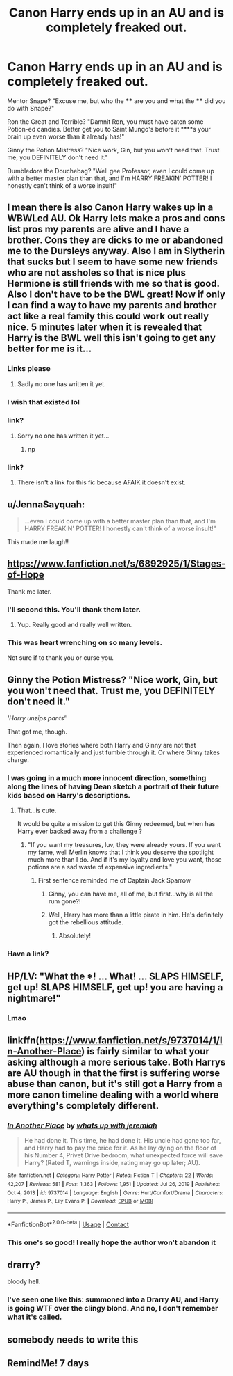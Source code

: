 #+TITLE: Canon Harry ends up in an AU and is completely freaked out.

* Canon Harry ends up in an AU and is completely freaked out.
:PROPERTIES:
:Author: KevMan18
:Score: 318
:DateUnix: 1610507406.0
:DateShort: 2021-Jan-13
:FlairText: Prompt
:END:
Mentor Snape? "Excuse me, but who the **** are you and what the **** did you do with Snape?"

Ron the Great and Terrible? "Damnit Ron, you must have eaten some Potion-ed candies. Better get you to Saint Mungo's before it ****s your brain up even worse than it already has!"

Ginny the Potion Mistress? "Nice work, Gin, but you won't need that. Trust me, you DEFINITELY don't need it."

Dumbledore the Douchebag? "Well gee Professor, even I could come up with a better master plan than that, and I'm HARRY FREAKIN' POTTER! I honestly can't think of a worse insult!"


** I mean there is also Canon Harry wakes up in a WBWLed AU. Ok Harry lets make a pros and cons list pros my parents are alive and I have a brother. Cons they are dicks to me or abandoned me to the Dursleys anyway. Also I am in Slytherin that sucks but I seem to have some new friends who are not assholes so that is nice plus Hermione is still friends with me so that is good. Also I don't have to be the BWL great! Now if only I can find a way to have my parents and brother act like a real family this could work out really nice. 5 minutes later when it is revealed that Harry is the BWL well this isn't going to get any better for me is it...
:PROPERTIES:
:Author: cretsben
:Score: 170
:DateUnix: 1610510910.0
:DateShort: 2021-Jan-13
:END:

*** Links please
:PROPERTIES:
:Score: 19
:DateUnix: 1610528817.0
:DateShort: 2021-Jan-13
:END:

**** Sadly no one has written it yet.
:PROPERTIES:
:Author: cretsben
:Score: 19
:DateUnix: 1610539315.0
:DateShort: 2021-Jan-13
:END:


*** I wish that existed lol
:PROPERTIES:
:Author: BleedFree
:Score: 7
:DateUnix: 1610553859.0
:DateShort: 2021-Jan-13
:END:


*** link?
:PROPERTIES:
:Author: glp1992
:Score: 7
:DateUnix: 1610536004.0
:DateShort: 2021-Jan-13
:END:

**** Sorry no one has written it yet...
:PROPERTIES:
:Author: cretsben
:Score: 7
:DateUnix: 1610539275.0
:DateShort: 2021-Jan-13
:END:

***** np
:PROPERTIES:
:Author: glp1992
:Score: 6
:DateUnix: 1610543558.0
:DateShort: 2021-Jan-13
:END:


*** link?
:PROPERTIES:
:Author: 1crazydutchman
:Score: 9
:DateUnix: 1610529150.0
:DateShort: 2021-Jan-13
:END:

**** There isn't a link for this fic because AFAIK it doesn't exist.
:PROPERTIES:
:Author: cretsben
:Score: 8
:DateUnix: 1610552344.0
:DateShort: 2021-Jan-13
:END:


** u/JennaSayquah:
#+begin_quote
  ...even I could come up with a better master plan than that, and I'm HARRY FREAKIN' POTTER! I honestly can't think of a worse insult!"
#+end_quote

This made me laugh!!
:PROPERTIES:
:Author: JennaSayquah
:Score: 129
:DateUnix: 1610509179.0
:DateShort: 2021-Jan-13
:END:


** [[https://www.fanfiction.net/s/6892925/1/Stages-of-Hope]]

Thank me later.
:PROPERTIES:
:Author: AreYouOKAni
:Score: 19
:DateUnix: 1610527641.0
:DateShort: 2021-Jan-13
:END:

*** I'll second this. You'll thank them later.
:PROPERTIES:
:Author: MastrWalkrOfSky
:Score: 5
:DateUnix: 1610562078.0
:DateShort: 2021-Jan-13
:END:

**** Yup. Really good and really well written.
:PROPERTIES:
:Author: Reguluscalendula
:Score: 4
:DateUnix: 1610562441.0
:DateShort: 2021-Jan-13
:END:


*** This was heart wrenching on so many levels.

Not sure if to thank you or curse you.
:PROPERTIES:
:Author: Azurey1chad
:Score: 3
:DateUnix: 1610601325.0
:DateShort: 2021-Jan-14
:END:


** Ginny the Potion Mistress? "Nice work, Gin, but you won't need that. Trust me, you DEFINITELY don't need it."

/'Harry unzips pants'/'

That got me, though.

Then again, I love stories where both Harry and Ginny are not that experienced romantically and just fumble through it. Or where Ginny takes charge.
:PROPERTIES:
:Author: Foadar
:Score: 91
:DateUnix: 1610513728.0
:DateShort: 2021-Jan-13
:END:

*** I was going in a much more innocent direction, something along the lines of having Dean sketch a portrait of their future kids based on Harry's descriptions.
:PROPERTIES:
:Author: KevMan18
:Score: 50
:DateUnix: 1610513917.0
:DateShort: 2021-Jan-13
:END:

**** That...is cute.

It would be quite a mission to get this Ginny redeemed, but when has Harry ever backed away from a challenge ?
:PROPERTIES:
:Author: Foadar
:Score: 39
:DateUnix: 1610514443.0
:DateShort: 2021-Jan-13
:END:

***** "If you want my treasures, luv, they were already yours. If you want my fame, well Merlin knows that I think you deserve the spotlight much more than I do. And if it's my loyalty and love you want, those potions are a sad waste of expensive ingredients."
:PROPERTIES:
:Author: KevMan18
:Score: 45
:DateUnix: 1610514739.0
:DateShort: 2021-Jan-13
:END:

****** First sentence reminded me of Captain Jack Sparrow
:PROPERTIES:
:Author: Just_a_Lurker2
:Score: 24
:DateUnix: 1610521254.0
:DateShort: 2021-Jan-13
:END:

******* Ginny, you can have me, all of me, but first...why is all the rum gone?!
:PROPERTIES:
:Author: ColonelCarbonara
:Score: 6
:DateUnix: 1610569931.0
:DateShort: 2021-Jan-14
:END:


******* Well, Harry has more than a little pirate in him. He's definitely got the rebellious attitude.
:PROPERTIES:
:Author: KevMan18
:Score: 1
:DateUnix: 1617329787.0
:DateShort: 2021-Apr-02
:END:

******** Absolutely!
:PROPERTIES:
:Author: Just_a_Lurker2
:Score: 1
:DateUnix: 1617362963.0
:DateShort: 2021-Apr-02
:END:


*** Have a link?
:PROPERTIES:
:Author: rockydinosaur11
:Score: 3
:DateUnix: 1610540622.0
:DateShort: 2021-Jan-13
:END:


** HP/LV: "What the ***! ... What! ... SLAPS HIMSELF, get up! SLAPS HIMSELF, get up! you are having a nightmare!"
:PROPERTIES:
:Author: tankuser_32
:Score: 56
:DateUnix: 1610523100.0
:DateShort: 2021-Jan-13
:END:

*** Lmao
:PROPERTIES:
:Author: HELLOOOOOOooooot
:Score: 6
:DateUnix: 1610556152.0
:DateShort: 2021-Jan-13
:END:


** linkffn([[https://www.fanfiction.net/s/9737014/1/In-Another-Place]]) is fairly similar to what your asking although a more serious take. Both Harrys are AU though in that the first is suffering worse abuse than canon, but it's still got a Harry from a more canon timeline dealing with a world where everything's completely different.
:PROPERTIES:
:Author: Coyoteclaw11
:Score: 27
:DateUnix: 1610522320.0
:DateShort: 2021-Jan-13
:END:

*** [[https://www.fanfiction.net/s/9737014/1/][*/In Another Place/*]] by [[https://www.fanfiction.net/u/4553332/whats-up-with-jeremiah][/whats up with jeremiah/]]

#+begin_quote
  He had done it. This time, he had done it. His uncle had gone too far, and Harry had to pay the price for it. As he lay dying on the floor of his Number 4, Privet Drive bedroom, what unexpected force will save Harry? (Rated T, warnings inside, rating may go up later; AU).
#+end_quote

^{/Site/:} ^{fanfiction.net} ^{*|*} ^{/Category/:} ^{Harry} ^{Potter} ^{*|*} ^{/Rated/:} ^{Fiction} ^{T} ^{*|*} ^{/Chapters/:} ^{22} ^{*|*} ^{/Words/:} ^{42,207} ^{*|*} ^{/Reviews/:} ^{581} ^{*|*} ^{/Favs/:} ^{1,363} ^{*|*} ^{/Follows/:} ^{1,951} ^{*|*} ^{/Updated/:} ^{Jul} ^{26,} ^{2019} ^{*|*} ^{/Published/:} ^{Oct} ^{4,} ^{2013} ^{*|*} ^{/id/:} ^{9737014} ^{*|*} ^{/Language/:} ^{English} ^{*|*} ^{/Genre/:} ^{Hurt/Comfort/Drama} ^{*|*} ^{/Characters/:} ^{Harry} ^{P.,} ^{James} ^{P.,} ^{Lily} ^{Evans} ^{P.} ^{*|*} ^{/Download/:} ^{[[http://www.ff2ebook.com/old/ffn-bot/index.php?id=9737014&source=ff&filetype=epub][EPUB]]} ^{or} ^{[[http://www.ff2ebook.com/old/ffn-bot/index.php?id=9737014&source=ff&filetype=mobi][MOBI]]}

--------------

*FanfictionBot*^{2.0.0-beta} | [[https://github.com/FanfictionBot/reddit-ffn-bot/wiki/Usage][Usage]] | [[https://www.reddit.com/message/compose?to=tusing][Contact]]
:PROPERTIES:
:Author: FanfictionBot
:Score: 14
:DateUnix: 1610522343.0
:DateShort: 2021-Jan-13
:END:


*** This one's so good! I really hope the author won't abandon it
:PROPERTIES:
:Author: mine811
:Score: 1
:DateUnix: 1611080876.0
:DateShort: 2021-Jan-19
:END:


** drarry?

bloody hell.
:PROPERTIES:
:Author: cest_la_via
:Score: 7
:DateUnix: 1610546091.0
:DateShort: 2021-Jan-13
:END:

*** I've seen one like this: summoned into a Drarry AU, and Harry is going WTF over the clingy blond. And no, I don't remember what it's called.
:PROPERTIES:
:Author: hrmdurr
:Score: 6
:DateUnix: 1610577553.0
:DateShort: 2021-Jan-14
:END:


** somebody needs to write this
:PROPERTIES:
:Author: matthegamer97
:Score: 3
:DateUnix: 1610558501.0
:DateShort: 2021-Jan-13
:END:


** RemindMe! 7 days
:PROPERTIES:
:Author: matthegamer97
:Score: 1
:DateUnix: 1610558546.0
:DateShort: 2021-Jan-13
:END:
